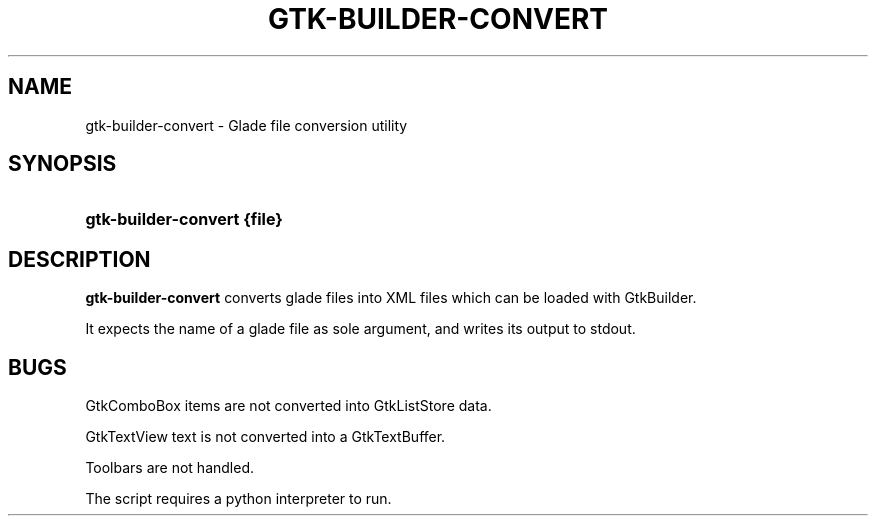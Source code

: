 .\"     Title: gtk-builder-convert
.\"    Author: 
.\" Generator: DocBook XSL Stylesheets v1.72.0 <http://docbook.sf.net/>
.\"      Date: 06/26/2007
.\"    Manual: 
.\"    Source: 
.\"
.TH "GTK\-BUILDER\-CONVERT" "1" "06/26/2007" "" ""
.\" disable hyphenation
.nh
.\" disable justification (adjust text to left margin only)
.ad l
.SH "NAME"
gtk\-builder\-convert \- Glade file conversion utility
.SH "SYNOPSIS"
.HP 25
\fBgtk\-builder\-convert \fR\fB{file}\fR
.SH "DESCRIPTION"
.PP
\fBgtk\-builder\-convert\fR
converts glade files into XML files which can be loaded with GtkBuilder.
.PP
It expects the name of a glade file as sole argument, and writes its output to stdout.
.SH "BUGS"
.PP
GtkComboBox items are not converted into GtkListStore data.
.PP
GtkTextView text is not converted into a GtkTextBuffer.
.PP
Toolbars are not handled.
.PP
The script requires a python interpreter to run.
